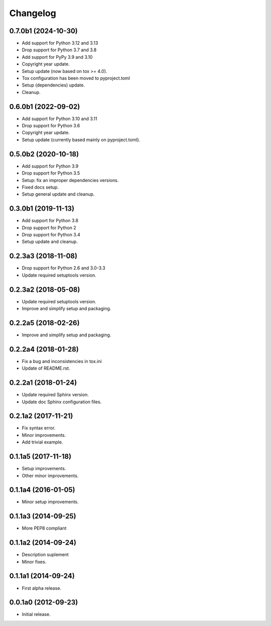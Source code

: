 Changelog
=========

0.7.0b1 (2024-10-30)
--------------------
- Add support for Python 3.12 and 3.13
- Drop support for Python 3.7 and 3.8
- Add support for PyPy 3.9 and 3.10
- Copyright year update.
- Setup update (now based on tox >= 4.0).
- Tox configuration has been moved to pyproject.toml
- Setup (dependencies) update.
- Cleanup.

0.6.0b1 (2022-09-02)
--------------------
- Add support for Python 3.10 and 3.11
- Drop support for Python 3.6
- Copyright year update.
- Setup update (currently based mainly on pyproject.toml).

0.5.0b2 (2020-10-18)
--------------------
- Add support for Python 3.9
- Drop support for Python 3.5
- Setup: fix an improper dependencies versions.
- Fixed docs setup.
- Setup general update and cleanup.

0.3.0b1 (2019-11-13)
--------------------
- Add support for Python 3.8
- Drop support for Python 2
- Drop support for Python 3.4
- Setup update and cleanup.

0.2.3a3 (2018-11-08)
--------------------
- Drop support for Python 2.6 and 3.0-3.3
- Update required setuptools version.

0.2.3a2 (2018-05-08)
--------------------
- Update required setuptools version.
- Improve and simplify setup and packaging.

0.2.2a5 (2018-02-26)
--------------------
- Improve and simplify setup and packaging.

0.2.2a4 (2018-01-28)
--------------------
- Fix a bug and inconsistencies in tox.ini
- Update of README.rst.

0.2.2a1 (2018-01-24)
--------------------
- Update required Sphinx version.
- Update doc Sphinx configuration files.

0.2.1a2 (2017-11-21)
--------------------
- Fix syntax error.
- Minor improvements.
- Add trivial example.

0.1.1a5 (2017-11-18)
--------------------
- Setup improvements.
- Other minor improvements.

0.1.1a4 (2016-01-05)
--------------------
- Minor setup improvements.

0.1.1a3 (2014-09-25)
--------------------
- More PEP8 compliant

0.1.1a2 (2014-09-24)
--------------------
- Description suplement
- Minor fixes.

0.1.1a1 (2014-09-24)
--------------------
- First alpha release.

0.0.1a0 (2012-09-23)
--------------------
- Initial release.
